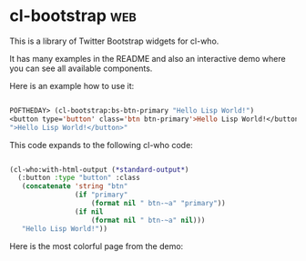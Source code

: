 * cl-bootstrap :web:

This is a library of Twitter Bootstrap widgets for cl-who.

It has many examples in the README and also an interactive demo where
you can see all available components.

Here is an example how to use it:

#+BEGIN_SRC lisp

POFTHEDAY> (cl-bootstrap:bs-btn-primary "Hello Lisp World!")
<button type='button' class='btn btn-primary'>Hello Lisp World!</button>
">Hello Lisp World!</button>"

#+END_SRC

This code expands to the following cl-who code:

#+BEGIN_SRC lisp

(cl-who:with-html-output (*standard-output*)
  (:button :type "button" :class
   (concatenate 'string "btn"
                (if "primary"
                    (format nil " btn-~a" "primary"))
                (if nil
                    (format nil " btn-~a" nil)))
   "Hello Lisp World!"))

#+END_SRC

Here is the most colorful page from the demo:

[[../media/0018/cl-bootstrap.png]]
